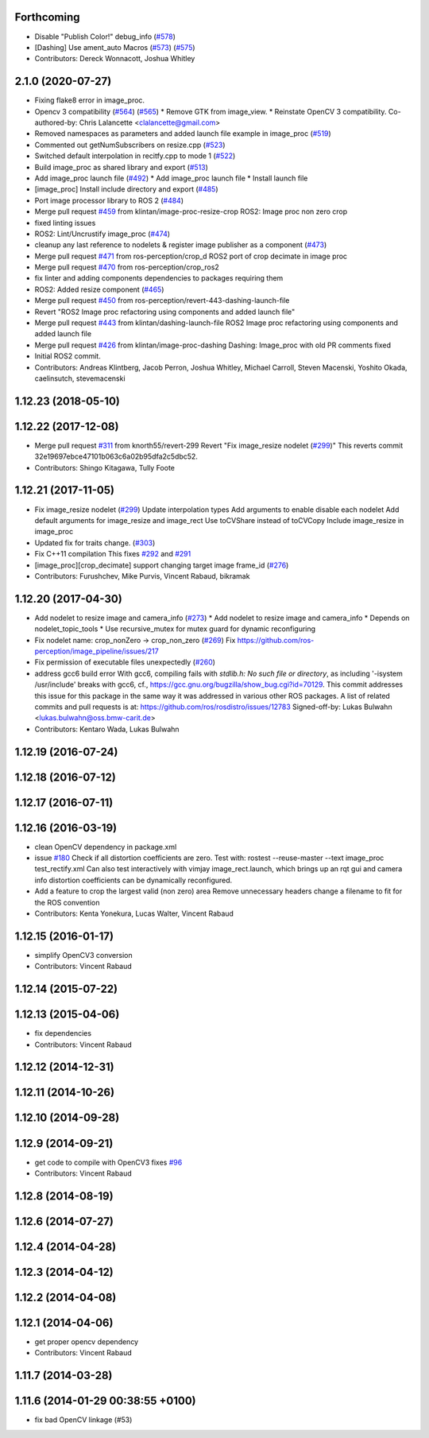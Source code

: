 Forthcoming
-----------
* Disable "Publish Color!" debug_info (`#578 <https://github.com/ros-perception/image_pipeline/issues/578>`_)
* [Dashing] Use ament_auto Macros (`#573 <https://github.com/ros-perception/image_pipeline/issues/573>`_) (`#575 <https://github.com/ros-perception/image_pipeline/issues/575>`_)
* Contributors: Dereck Wonnacott, Joshua Whitley

2.1.0 (2020-07-27)
------------------
* Fixing flake8 error in image_proc.
* Opencv 3 compatibility (`#564 <https://github.com/ros-perception/image_pipeline/issues/564>`_) (`#565 <https://github.com/ros-perception/image_pipeline/issues/565>`_)
  * Remove GTK from image_view.
  * Reinstate OpenCV 3 compatibility.
  Co-authored-by: Chris Lalancette <clalancette@gmail.com>
* Removed namespaces as parameters and added launch file example in image_proc (`#519 <https://github.com/ros-perception/image_pipeline/issues/519>`_)
* Commented out getNumSubscribers on resize.cpp (`#523 <https://github.com/ros-perception/image_pipeline/issues/523>`_)
* Switched default interpolation in recitfy.cpp to mode 1 (`#522 <https://github.com/ros-perception/image_pipeline/issues/522>`_)
* Build image_proc as shared library and export (`#513 <https://github.com/ros-perception/image_pipeline/issues/513>`_)
* Add image_proc launch file (`#492 <https://github.com/ros-perception/image_pipeline/issues/492>`_)
  * Add image_proc launch file
  * Install launch file
* [image_proc] Install include directory and export (`#485 <https://github.com/ros-perception/image_pipeline/issues/485>`_)
* Port image processor library to ROS 2 (`#484 <https://github.com/ros-perception/image_pipeline/issues/484>`_)
* Merge pull request `#459 <https://github.com/ros-perception/image_pipeline/issues/459>`_ from klintan/image-proc-resize-crop
  ROS2: Image proc non zero crop
* fixed linting issues
* ROS2: Lint/Uncrustify image_proc (`#474 <https://github.com/ros-perception/image_pipeline/issues/474>`_)
* cleanup any last reference to nodelets & register image publisher as a component (`#473 <https://github.com/ros-perception/image_pipeline/issues/473>`_)
* Merge pull request `#471 <https://github.com/ros-perception/image_pipeline/issues/471>`_ from ros-perception/crop_d
  ROS2 port of crop decimate in image proc
* Merge pull request `#470 <https://github.com/ros-perception/image_pipeline/issues/470>`_ from ros-perception/crop_ros2
* fix linter and adding components dependencies to packages requiring them
* ROS2: Added resize component (`#465 <https://github.com/ros-perception/image_pipeline/issues/465>`_)
* Merge pull request `#450 <https://github.com/ros-perception/image_pipeline/issues/450>`_ from ros-perception/revert-443-dashing-launch-file
* Revert "ROS2 Image proc refactoring using components and added launch file"
* Merge pull request `#443 <https://github.com/ros-perception/image_pipeline/issues/443>`_ from klintan/dashing-launch-file
  ROS2 Image proc refactoring using components and added launch file
* Merge pull request `#426 <https://github.com/ros-perception/image_pipeline/issues/426>`_ from klintan/image-proc-dashing
  Dashing: Image_proc with old PR comments fixed
* Initial ROS2 commit.
* Contributors: Andreas Klintberg, Jacob Perron, Joshua Whitley, Michael Carroll, Steven Macenski, Yoshito Okada, caelinsutch, stevemacenski

1.12.23 (2018-05-10)
--------------------

1.12.22 (2017-12-08)
--------------------
* Merge pull request `#311 <https://github.com/ros-perception/image_pipeline/issues/311>`_ from knorth55/revert-299
  Revert "Fix image_resize nodelet (`#299 <https://github.com/ros-perception/image_pipeline/issues/299>`_)"
  This reverts commit 32e19697ebce47101b063c6a02b95dfa2c5dbc52.
* Contributors: Shingo Kitagawa, Tully Foote

1.12.21 (2017-11-05)
--------------------
* Fix image_resize nodelet (`#299 <https://github.com/ros-perception/image_pipeline/issues/299>`_)
  Update interpolation types
  Add arguments to enable disable each nodelet
  Add default arguments for image_resize and image_rect
  Use toCVShare instead of toCVCopy
  Include image_resize in image_proc
* Updated fix for traits change. (`#303 <https://github.com/ros-perception/image_pipeline/issues/303>`_)
* Fix C++11 compilation
  This fixes `#292 <https://github.com/ros-perception/image_pipeline/issues/292>`_ and `#291 <https://github.com/ros-perception/image_pipeline/issues/291>`_
* [image_proc][crop_decimate] support changing target image frame_id (`#276 <https://github.com/ros-perception/image_pipeline/issues/276>`_)
* Contributors: Furushchev, Mike Purvis, Vincent Rabaud, bikramak

1.12.20 (2017-04-30)
--------------------
* Add nodelet to resize image and camera_info (`#273 <https://github.com/ros-perception/image_pipeline/issues/273>`_)
  * Add nodelet to resize image and camera_info
  * Depends on nodelet_topic_tools
  * Use recursive_mutex for mutex guard for dynamic reconfiguring
* Fix nodelet name: crop_nonZero ->  crop_non_zero (`#269 <https://github.com/ros-perception/image_pipeline/issues/269>`_)
  Fix https://github.com/ros-perception/image_pipeline/issues/217
* Fix permission of executable files unexpectedly (`#260 <https://github.com/ros-perception/image_pipeline/issues/260>`_)
* address gcc6 build error
  With gcc6, compiling fails with `stdlib.h: No such file or directory`,
  as including '-isystem /usr/include' breaks with gcc6, cf.,
  https://gcc.gnu.org/bugzilla/show_bug.cgi?id=70129.
  This commit addresses this issue for this package in the same way
  it was addressed in various other ROS packages. A list of related
  commits and pull requests is at:
  https://github.com/ros/rosdistro/issues/12783
  Signed-off-by: Lukas Bulwahn <lukas.bulwahn@oss.bmw-carit.de>
* Contributors: Kentaro Wada, Lukas Bulwahn

1.12.19 (2016-07-24)
--------------------

1.12.18 (2016-07-12)
--------------------

1.12.17 (2016-07-11)
--------------------

1.12.16 (2016-03-19)
--------------------
* clean OpenCV dependency in package.xml
* issue `#180 <https://github.com/ros-perception/image_pipeline/issues/180>`_ Check if all distortion coefficients are zero.
  Test with:
  rostest --reuse-master --text image_proc test_rectify.xml
  Can also test interactively with vimjay image_rect.launch, which brings up an rqt gui and camera info distortion coefficients can be dynamically reconfigured.
* Add a feature to crop the largest valid (non zero) area
  Remove unnecessary headers
  change a filename to fit for the ROS convention
* Contributors: Kenta Yonekura, Lucas Walter, Vincent Rabaud

1.12.15 (2016-01-17)
--------------------
* simplify OpenCV3 conversion
* Contributors: Vincent Rabaud

1.12.14 (2015-07-22)
--------------------

1.12.13 (2015-04-06)
--------------------
* fix dependencies
* Contributors: Vincent Rabaud

1.12.12 (2014-12-31)
--------------------

1.12.11 (2014-10-26)
--------------------

1.12.10 (2014-09-28)
--------------------

1.12.9 (2014-09-21)
-------------------
* get code to compile with OpenCV3
  fixes `#96 <https://github.com/ros-perception/image_pipeline/issues/96>`_
* Contributors: Vincent Rabaud

1.12.8 (2014-08-19)
-------------------

1.12.6 (2014-07-27)
-------------------

1.12.4 (2014-04-28)
-------------------

1.12.3 (2014-04-12)
-------------------

1.12.2 (2014-04-08)
-------------------

1.12.1 (2014-04-06)
-------------------
* get proper opencv dependency
* Contributors: Vincent Rabaud

1.11.7 (2014-03-28)
-------------------

1.11.6 (2014-01-29 00:38:55 +0100)
----------------------------------
- fix bad OpenCV linkage (#53)
